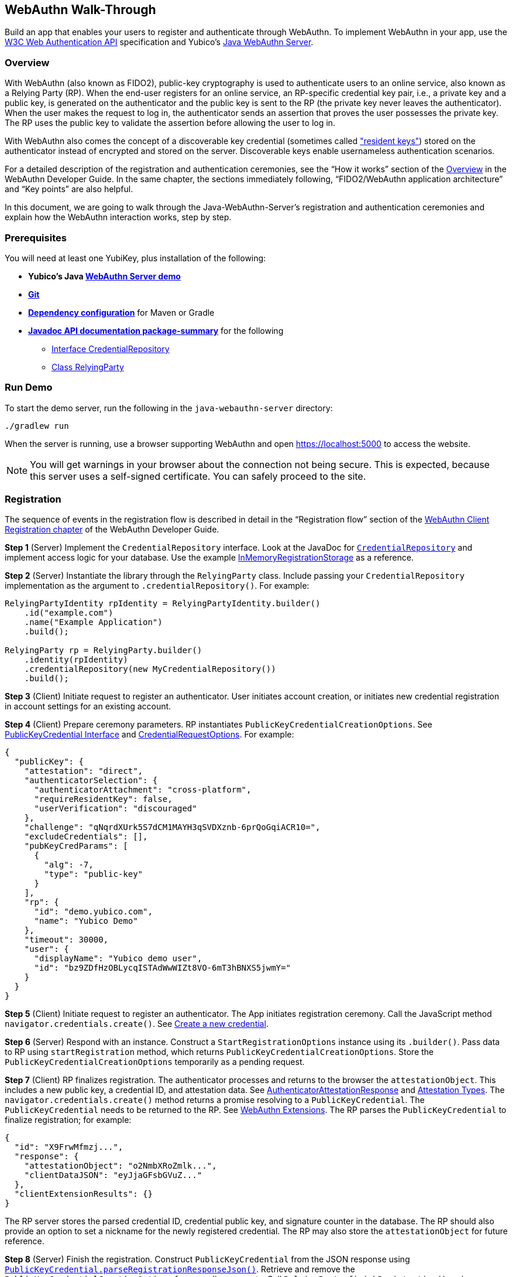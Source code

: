 == WebAuthn Walk-Through
Build an app that enables your users to register and authenticate through WebAuthn. To implement WebAuthn in your app, use the link:https://www.w3.org/TR/webauthn/[W3C Web Authentication API] specification and Yubico’s link:https://github.com/Yubico/java-webauthn-server/tree/master/webauthn-server-demo[Java WebAuthn Server].

=== Overview
With WebAuthn (also known as FIDO2), public-key cryptography is used to authenticate users to an online service, also known as a Relying Party (RP). When the end-user registers for an online service, an RP-specific credential key pair, i.e., a private key and a public key, is generated on the authenticator and the public key is sent to the RP (the private key never leaves the authenticator). When the user makes the request to log in, the authenticator sends an assertion that proves the user possesses the private key. The RP uses the public key to validate the assertion before allowing the user to log in.

With WebAuthn also comes the concept of a discoverable key credential (sometimes called link:http://WebAuthn_Developer_Guide/Resident_Keys.adoc["resident keys"]) stored on the authenticator instead of encrypted and stored on the server. Discoverable keys enable usernameless authentication scenarios.

For a detailed description of the registration and authentication ceremonies, see the “How it works” section of the link:WebAuthn_Developer_Guide/Overview.adoc[Overview] in the WebAuthn Developer Guide. In the same chapter, the sections immediately following, “FIDO2/WebAuthn application architecture” and “Key points” are also helpful.

In this document, we are going to walk through the Java-WebAuthn-Server's registration and authentication ceremonies and explain how the WebAuthn interaction works, step by step.


=== Prerequisites
You will need at least one YubiKey, plus installation of the following:

* **Yubico’s Java link:https://github.com/Yubico/java-webauthn-server/tree/master/webauthn-server-demo[WebAuthn Server demo]**
* **link:https://git-scm.com/[Git]**
* **link:https://github.com/Yubico/java-webauthn-server#dependency-configuration[Dependency configuration]** for Maven or Gradle
* **link:https://github.com/Yubico/java-webauthn-server/JavaDoc/webauthn-server-core/latest/com/yubico/webauthn/package-summary.html[Javadoc API documentation package-summary]** for the following
    ** link:https://developers.yubico.com/java-webauthn-server/JavaDoc/webauthn-server-core/latest/com/yubico/webauthn/CredentialRepository.html[Interface CredentialRepository]
    ** link:https://developers.yubico.com/java-webauthn-server/JavaDoc/webauthn-server-core/latest/com/yubico/webauthn/RelyingParty.html[Class RelyingParty]


=== Run Demo
To start the demo server, run the following in the `java-webauthn-server` directory:
....
./gradlew run
....
When the server is running, use a browser supporting WebAuthn and open https://localhost:5000 to access the website.

[NOTE]
======
You will get warnings in your browser about the connection not being secure. This is expected, because this server uses a self-signed certificate. You can safely proceed to the site.
======


=== Registration
The sequence of events in the registration flow is described in detail in the “Registration flow” section of the link:WebAuthn_Developer_Guide/WebAuthn_Client_Registration.adoc[WebAuthn Client Registration chapter] of the WebAuthn Developer Guide.


*Step 1* (Server) Implement the `CredentialRepository` interface. Look at the JavaDoc for link:https://github.com/Yubico/java-webauthn-server/JavaDoc/webauthn-server-core/latest/com/yubico/webauthn/CredentialRepository.adoc[`CredentialRepository`] and implement access logic for your database. Use the example link:https://github.com/Yubico/java-webauthn-server/JavaDoc/webauthn-server-core/latest/com/yubico/webauthn/CredentialRepository.html[InMemoryRegistrationStorage] as a reference.

*Step 2* (Server) Instantiate the library through the `RelyingParty` class. Include passing your `CredentialRepository` implementation as the argument to `.credentialRepository()`. For example:

....
RelyingPartyIdentity rpIdentity = RelyingPartyIdentity.builder()
    .id("example.com")
    .name("Example Application")
    .build();

RelyingParty rp = RelyingParty.builder()
    .identity(rpIdentity)
    .credentialRepository(new MyCredentialRepository())
    .build();
....

*Step 3* (Client) Initiate request to register an authenticator. User initiates account creation, or initiates new credential registration in account settings for an existing account.

*Step 4* (Client) Prepare ceremony parameters. RP instantiates `PublicKeyCredentialCreationOptions`.  See link:https://www.w3.org/TR/webauthn/#iface-pkcredential[PublicKeyCredential Interface] and link:https://www.w3.org/TR/webauthn/#credentialrequestoptions-extension[CredentialRequestOptions]. For example:

....
{
  "publicKey": {
    "attestation": "direct",
    "authenticatorSelection": {
      "authenticatorAttachment": "cross-platform",
      "requireResidentKey": false,
      "userVerification": "discouraged"
    },
    "challenge": "qNqrdXUrk5S7dCM1MAYH3qSVDXznb-6prQoGqiACR10=",
    "excludeCredentials": [],
    "pubKeyCredParams": [
      {
        "alg": -7,
        "type": "public-key"
      }
    ],
    "rp": {
      "id": "demo.yubico.com",
      "name": "Yubico Demo"
    },
    "timeout": 30000,
    "user": {
      "displayName": "Yubico demo user",
      "id": "bz9ZDfHzOBLycqISTAdWwWIZt8VO-6mT3hBNXS5jwmY="
    }
  }
}
....

*Step 5* (Client) Initiate request to register an authenticator. The App initiates registration ceremony. Call the JavaScript method `navigator.credentials.create()`. See link:https://www.w3.org/TR/webauthn/#createCredential[Create a new credential].

*Step 6* (Server) Respond with an instance. Construct a `StartRegistrationOptions` instance using its `.builder()`. Pass data to RP using `startRegistration` method, which returns `PublicKeyCredentialCreationOptions`. Store the `PublicKeyCredentialCreationOptions` temporarily as a pending request.


*Step 7* (Client) RP finalizes registration. The authenticator processes and returns to the browser the `attestationObject`. This includes a new public key, a credential ID, and attestation data. See link:https://www.w3.org/TR/webauthn/#iface-authenticatorattestationresponse[AuthenticatorAttestationResponse] and link:https://www.w3.org/TR/webauthn/#sctn-attestation-types[Attestation Types]. The `navigator.credentials.create()` method returns a promise resolving to a `PublicKeyCredential`. The `PublicKeyCredential` needs to be returned to the RP. See link:https://www.w3.org/TR/webauthn/#extensions[WebAuthn Extensions]. The RP parses the `PublicKeyCredential` to finalize registration; for example:

....
{
  "id": "X9FrwMfmzj...",
  "response": {
    "attestationObject": "o2NmbXRoZmlk...",
    "clientDataJSON": "eyJjaGFsbGVuZ..."
  },
  "clientExtensionResults": {}
}
....

The RP server stores the parsed credential ID, credential public key, and signature counter in the database. The RP should also provide an option to set a nickname for the newly registered credential. The RP may also store the `attestationObject` for future reference.

*Step 8* (Server) Finish the registration. Construct `PublicKeyCredential` from the JSON response using link:https://github.com/Yubico/java-webauthn-server/JavaDoc/webauthn-server-core/latest/com/yubico/webauthn/data/PublicKeyCredential.html#parseRegistrationResponseJson(java.lang.String)[`PublicKeyCredential.parseRegistrationResponseJson()`]. Retrieve and remove the `PublicKeyCredentialCreationOptions` from pending requests. Call `RelyingParty.finishRegistration()` and pass as arguments this `PublicKeyCredential` and the `PublicKeyCredentialCreationOptions` returned in the previous step.

*Step 9* (Server) Complete setup for use. Use `RegistrationResult` to update databases. Store `keyId` and `publicKeyCose` for use by `CredentialRepository`.

*Step 10* (Server) Process attestation. Store raw attestation object as part of credential; for example:

....
storeCredential("alice", result.getKeyId(),
result.getPublicKeyCose());
....

Use link:https://github.com/Yubico/java-webauthn-server/JavaDoc/webauthn-server-core/latest/com/yubico/webauthn/RegistrationResult.html#isAttestationTrusted()[`isAattestationTrusted()`], link:https://github.com/Yubico/java-webauthn-server/JavaDoc/webauthn-server-core/latest/com/yubico/webauthn/RegistrationResult.html#getAttestationType()[`getAttestationType()`] and link:https://github.com/Yubico/java-webauthn-server/JavaDoc/webauthn-server-core/latest/com/yubico/webauthn/RegistrationResult.html#getAttestationMetadata()[`getaAttestationMetadata()`] accessors to inspect attestation data and take action as dictated by your attestation policy fields.


=== Authentication
The sequence of events in the authentication flow is described in detail in the “Authentication Flow” section of the link:/WebAuthn_Developer_Guide/WebAuthn_Client_Authentication.adoc[Client Authentication chapter] of the WebAuthn Developer Guide.


*Step 1* (Client) Initiate request to RP. Request to authenticate on behalf of user.

*Step 2* (Client) Prepare ceremony parameters. RP returns challenge to client. See link:https://www.w3.org/TR/webauthn/#assertion-options[PublicKeyCredentialRequestOptions Assertion Generation]; for example:

....
{
  "publicKey": {
    "allowCredentials": [
      {
        "id": "X9FrwMfmzj...",
        "type": "public-key"
      }
    ],
    "challenge": "kYhXBWX0HO5GstIS02yPJVhiZ0jZLH7PpC4tzJI-ZcA=",
    "rpId": "demo.yubico.com",
    "timeout": 30000,
    "userVerification": "discouraged"
  }
}
....

*Step 3* (Client) Initiate request to authenticate with an authenticator. Call the JavaScript method `navigator.credentials.get()`. Browser in turn calls `authenticatorGetAssertion`. See link:https://www.w3.org/TR/webauthn/#getAssertion[Use Existing Credential] and link:https://www.w3.org/TR/webauthn/#op-get-assertion[`authenticatorGetAssertion` operation].


*Step 4* (Server) Initiate Authentication. Call: `RelyingParty` `startAssertion` method returns `AssertionRequest` and `PublicKeyCredentialRequestOptions`. Serialize `PublicKeyCredentialRequestOptions` to JSON and pass to `navigator.credentials.get()` method; for example:

....
AssertionRequest request = rp.startAssertion(StartAssertionOptions.builder()
    .username(Optional.of("alice"))
    .build());
String json = jsonMapper.writeValueAsString(request);
return json;
....

Store the `AssertionRequest` temporarily as a pending request.


*Step 5* (Client) RP finalize authentication. Authenticator matches credential with RP ID and returns `authenticatorData` and assertion signature to browser. Browser resolves the promise to a `PublicKeyCredential`. See link:https://www.w3.org/TR/webauthn/#iface-pkcredential[PublicKeyCredential interface]. RP parses `PublicKeyCredential` and finalizes authentication; for example:

....
{
  "id": "X9FrwMfmzj...",
  "response": {
    "authenticatorData": "xGzvgq0bVGR3WR0Aiwh1nsPm0uy085R0v-ppaZJdA7cBAAAACA",
    "clientDataJSON": "eyJjaGFsbG...",
    "signature": "MEUCIQDNrG..."
  },
  "clientExtensionResults": {}
}
....

Learn more: link:../WebAuthn_Developer_Guide/WebAuthn_Client_Authentication.adoc[WebAuthn Client Authentication chapter of the WebAuthn Developer Guide].


*Step 6* (Server) Finish Authentication. Construct `PublicKeyCredential` from client response using link:https://github.com/Yubico/java-webauthn-server/JavaDoc/webauthn-server-core/latest/com/yubico/webauthn/data/PublicKeyCredential.html#parseAssertionResponseJson(java.lang.String)[`PublicKeyCredential.parseAssertionResponseJson()`]. Retrieve and remove the `AssertionRequest` from pending requests. Wrap in `FinishAssertionOptions`, with `AssertionRequest`. Pass to RP using the `finishAssertion` method, which returns `AssertionResult`; for example:

....
String responseJson = /* ... */;

PublicKeyCredential<AuthenticatorAssertionResponse,
ClientAssertionExtensionOutputs> pkc =
PublicKeyCredential.parseAssertionResponseJson(responseJson);

try {
    AssertionResult result =
rp.finishAssertion(FinishAssertionOptions.builder()
        .request(request)
        .response(pkc)
        .build());

    if (result.isSuccess()) {
        return result.getUsername();
    }
} catch (AssertionFailedException e) { /* ... */ }
throw new RuntimeException("Authentication failed");
....

*Step 7* (Server) Post authentication complete steps for use. Initiate user session, using `username` and/or `userHandle`. Update stored signature count to `signatureCount` value in `AssertionResult`. Inspect warnings, if any.


== Test your App
Go through Yubico’s link:WebAuthn_Developer_Guide/Integration_Review_Standard_FIDO.adoc[integration review standard], if applicable. Review the WebAuthn/FIDO2 link:WebAuthn_Developer_Guide/WebAuthn_Readiness_Checklist.adoc[Readiness Checklist].


=== Additional Resources

* link:https://fidoalliance.org/specs/fido-v2.0-id-20180227/fido-client-to-authenticator-protocol-v2.0-id-20180227.html#authenticator-api[Client to Authenticator Protocol (CTAP) authenticator API]
* link:https://www.w3.org/TR/webauthn/[Web Authentication Public Key Credentials API]
* link:../Software_Projects/WebAuthn-FIDO2/WebAuthn-FIDO2_Server_Libraries/[WebAuthn FIDO2 Server Libraries]
* link:../Software_Projects/WebAuthn-FIDO2/WebAuthn-FIDO2_Host_Libraries/[WebAuthn FIDO2 Host Libraries]
* link:https://www.yubico.com/products/services-software/download/yubikey-manager/[YubiKey Manager]
